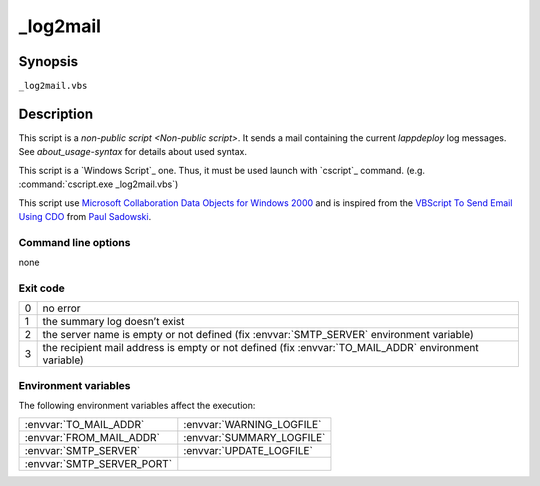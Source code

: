 .. Set the default domain and role, for limiting the markup overhead.
.. default-domain:: py
.. default-role:: any

.. _lappdeploy-userguide_log2mail-usage:

_log2mail
=========
.. sectionauthor:: Frédéric MEZOU <frederic.mezou@free.fr>

Synopsis
--------

``_log2mail.vbs``

Description
-----------
This script is a `non-public script <Non-public script>`. It sends a mail
containing the current `lappdeploy` log messages.
See `about_usage-syntax` for details about used syntax.

This script is a `Windows Script`_ one. Thus, it must be used launch with
`cscript`_  command. (e.g. :command:`cscript.exe _log2mail.vbs`)

This script use `Microsoft Collaboration Data Objects for Windows 2000`_  and is
inspired from the `VBScript To Send Email Using CDO`_ from `Paul Sadowski
<http://www.paulsadowski.com/>`_.

Command line options
^^^^^^^^^^^^^^^^^^^^

none

Exit code
^^^^^^^^^

==  ============================================================================
0   no error
1   the summary log doesn’t exist
2   the server name is empty or not defined (fix :envvar:`SMTP_SERVER`
    environment variable)
3   the recipient mail address is empty or not defined (fix
    :envvar:`TO_MAIL_ADDR` environment variable)
==  ============================================================================

Environment variables
^^^^^^^^^^^^^^^^^^^^^
The following environment variables affect the execution:

===========================  ===========================
:envvar:`TO_MAIL_ADDR`       :envvar:`WARNING_LOGFILE`
:envvar:`FROM_MAIL_ADDR`     :envvar:`SUMMARY_LOGFILE`
:envvar:`SMTP_SERVER`        :envvar:`UPDATE_LOGFILE`
:envvar:`SMTP_SERVER_PORT`
===========================  ===========================

.. _Microsoft Collaboration Data Objects for Windows 2000: https://msdn.
   microsoft.com/en-us/library/ms527568%28v=exchg.10%29.aspx
.. _VBScript To Send Email Using CDO: http://www.paulsadowski.com/wsh/cdo.htm
